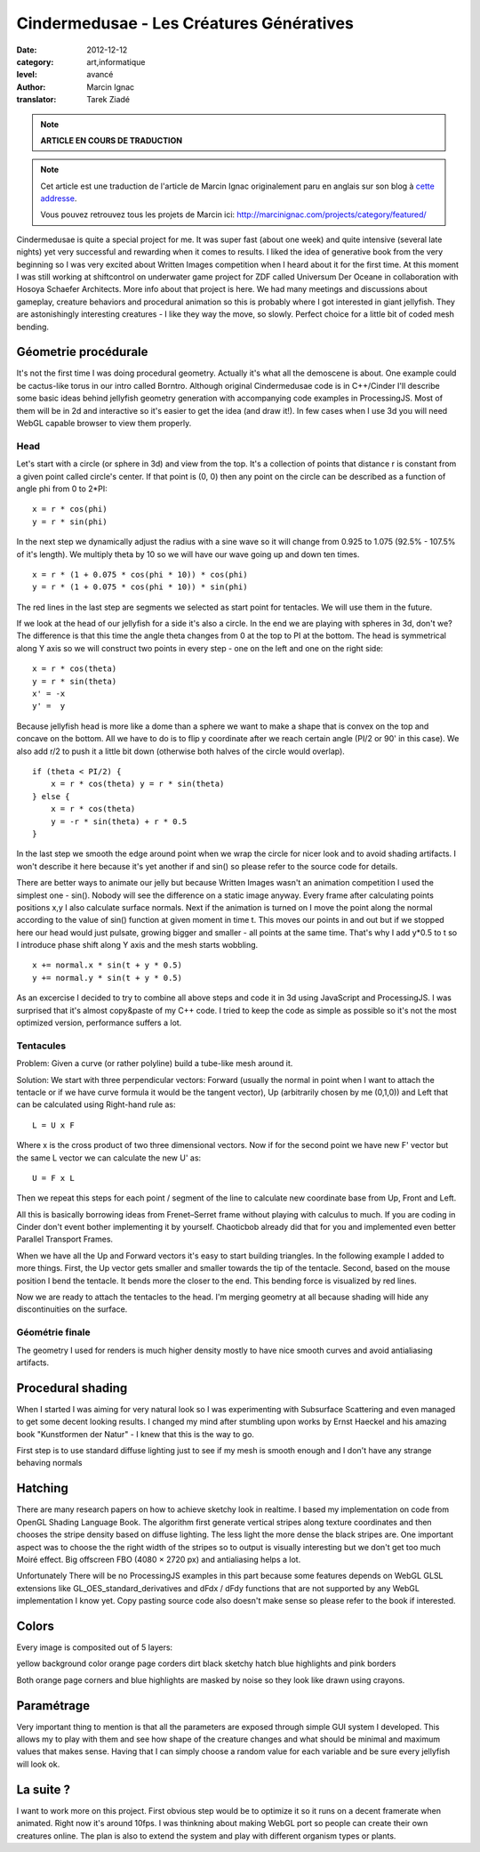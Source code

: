 Cindermedusae - Les Créatures Génératives
=========================================

:date: 2012-12-12
:category: art,informatique
:level: avancé
:author: Marcin Ignac
:translator: Tarek Ziadé


.. note::

   **ARTICLE EN COURS DE TRADUCTION**

.. note::

   Cet article est une traduction de l'article de Marcin Ignac
   originalement paru en anglais sur son blog à
   `cette addresse <http://marcinignac.com/blog/cindermedusae-making-generative-creatures>`_.

   Vous pouvez retrouvez tous les projets de Marcin ici:
   http://marcinignac.com/projects/category/featured/


.. image:: cindermedusae.jpg
   :alt: Les méduses en action


Cindermedusae is quite a special project for me. It was super fast (about one
week) and quite intensive (several late nights) yet very successful and
rewarding when it comes to results. I liked the idea of generative book from
the very beginning so I was very excited about Written Images competition when
I heard about it for the first time. At this moment I was still working at
shiftcontrol on underwater game project for ZDF called Universum Der Oceane in
collaboration with Hosoya Schaefer Architects. More info about that project is
here. We had many meetings and discussions about gameplay, creature behaviors
and procedural animation so this is probably where I got interested in giant
jellyfish. They are astonishingly interesting creatures - I like they way the
move, so slowly. Perfect choice for a little bit of coded mesh bending.


Géometrie procédurale
:::::::::::::::::::::

It's not the first time I was doing procedural geometry. Actually it's what all
the demoscene is about. One example could be cactus-like torus in our intro
called Borntro. Although original Cindermedusae code is in C++/Cinder I'll
describe some basic ideas behind jellyfish geometry generation with
accompanying code examples in ProcessingJS. Most of them will be in 2d and
interactive so it's easier to get the idea (and draw it!). In few cases when I
use 3d you will need WebGL capable browser to view them properly.

Head
----

Let's start with a circle (or sphere in 3d) and view from the top. It's a
collection of points that distance r is constant from a given point called
circle's center. If that point is (0, 0) then any point on the circle can be
described as a function of angle phi from 0 to 2*PI::

    x = r * cos(phi)
    y = r * sin(phi)

In the next step we dynamically adjust the radius with a sine wave so it will
change from 0.925 to 1.075 (92.5% - 107.5% of it's length). We multiply theta
by 10 so we will have our wave going up and down ten times.

::

    x = r * (1 + 0.075 * cos(phi * 10)) * cos(phi)
    y = r * (1 + 0.075 * cos(phi * 10)) * sin(phi)

The red lines in the last step are segments we selected as start point for
tentacles. We will use them in the future.

.. image:: medusae_head.jpg
   :alt: Vue des têtes du dessus - cliquez pour le code
   :scale: 50
   :target: http://marcinignac.com/blog/cindermedusae-making-generative-creatures/mesh01.html


If we look at the head of our jellyfish for a side it's also a circle. In the
end we are playing with spheres in 3d, don't we? The difference is that this
time the angle theta changes from 0 at the top to PI at the bottom. The head is
symmetrical along Y axis so we will construct two points in every step - one on
the left and one on the right side::

    x = r * cos(theta)
    y = r * sin(theta)
    x' = -x
    y' =  y

Because jellyfish head is more like a dome than a sphere we want to make a
shape that is convex on the top and concave on the bottom. All we have to do is
to flip y coordinate after we reach certain angle (PI/2 or 90' in this case).
We also add r/2 to push it a little bit down (otherwise both halves of the
circle would overlap).

::

    if (theta < PI/2) {
        x = r * cos(theta) y = r * sin(theta)
    } else {
        x = r * cos(theta)
        y = -r * sin(theta) + r * 0.5
    }

In the last step we smooth the edge around point when we wrap the circle for
nicer look and to avoid shading artifacts. I won't describe it here because
it's yet another if and sin() so please refer to the source code for details.

.. image:: medusae_head2.jpg
   :alt: Vue des têtes de côté  - cliquez pour le code
   :scale: 50
   :target: http://marcinignac.com/blog/cindermedusae-making-generative-creatures/mesh02.html


There are better ways to animate our jelly but because Written Images wasn't an
animation competition I used the simplest one - sin(). Nobody will see the
difference on a static image anyway. Every frame after calculating points
positions x,y I also calculate surface normals. Next if the animation is turned
on I move the point along the normal according to the value of sin() function
at given moment in time t. This moves our points in and out but if we stopped
here our head would just pulsate, growing bigger and smaller - all points at
the same time. That's why I add y*0.5 to t so I introduce phase shift along Y
axis and the mesh starts wobbling.

::

    x += normal.x * sin(t + y * 0.5)
    y += normal.y * sin(t + y * 0.5)


.. image:: medusae_head3.jpg
   :alt: Vue animée des têtes de côté - cliquez pour code & animation
   :scale: 50
   :target: http://marcinignac.com/blog/cindermedusae-making-generative-creatures/mesh03.html


As an excercise I decided to try to combine all above steps and code it in 3d
using JavaScript and ProcessingJS. I was surprised that it's almost copy&paste
of my C++ code. I tried to keep the code as simple as possible so it's not the
most optimized version, performance suffers a lot.


.. image:: medusae_head4.jpg
   :alt: Vue animée en 3D - cliquez pour code & animation
   :scale: 50
   :target: http://marcinignac.com/blog/cindermedusae-making-generative-creatures/mesh04.html


Tentacules
----------

Problem: Given a curve (or rather polyline) build a tube-like mesh around it.

Solution: We start with three perpendicular vectors: Forward (usually the
normal in point when I want to attach the tentacle or if we have curve formula
it would be the tangent vector), Up (arbitrarily chosen by me (0,1,0)) and Left
that can be calculated using Right-hand rule as::

    L = U x F

Where x is the cross product of two three dimensional vectors. Now if for the
second point we have new F' vector but the same L vector we can calculate the
new U' as::

    U = F x L

Then we repeat this steps for each point / segment of the line to calculate new
coordinate base from Up, Front and Left.

.. image:: right_hand_rule.jpg
   :scale: 50
   :alt: Règle de la main droite


All this is basically borrowing ideas from Frenet–Serret frame without playing
with calculus to much. If you are coding in Cinder don't event bother
implementing it by yourself. Chaoticbob already did that for you and
implemented even better Parallel Transport Frames.

When we have all the Up and Forward vectors it's easy to start building
triangles. In the following example I added to more things. First, the Up
vector gets smaller and smaller towards the tip of the tentacle. Second, based
on the mouse position I bend the tentacle. It bends more the closer to the end.
This bending force is visualized by red lines.


.. image:: medusae_tentacle.jpg
   :alt: Tentacules animées - cliquez sur l'image
   :scale: 50
   :target: http://marcinignac.com/blog/cindermedusae-making-generative-creatures/mesh05.html


Now we are ready to attach the tentacles to the head. I'm merging geometry at
all because shading will hide any discontinuities on the surface.

.. image:: heads_tentacle.jpg
   :alt: Tentacules & corps animés - cliquez sur l'image
   :scale: 50
   :target: http://marcinignac.com/blog/cindermedusae-making-generative-creatures/mesh06.html


Géométrie finale
----------------

The geometry I used for renders is much higher density mostly to have nice
smooth curves and avoid antialiasing artifacts.

.. image:: mesh.jpg
   :alt: Rendu final


Procedural shading
::::::::::::::::::


When I started I was aiming for very natural look so I was experimenting with
Subsurface Scattering and even managed to get some decent looking results. I
changed my mind after stumbling upon works by Ernst Haeckel and his amazing
book "Kunstformen der Natur" - I knew that this is the way to go.

First step is to use standard diffuse lighting just to see if my mesh is smooth
enough and I don't have any strange behaving normals

.. image:: diffuse.jpg
   :alt: Ombres


Hatching
::::::::


There are many research papers on how to achieve sketchy look in realtime. I
based my implementation on code from OpenGL Shading Language Book. The
algorithm first generate vertical stripes along texture coordinates and then
chooses the stripe density based on diffuse lighting. The less light the more
dense the black stripes are. One important aspect was to choose the the right
width of the stripes so to output is visually interesting but we don't get too
much Moiré effect. Big offscreen FBO (4080 × 2720 px) and antialiasing helps a
lot.

.. image:: hatching.jpg
   :alt: Hatching - cliquez pour la version hi-res
   :target: http://marcinignac.com/blog/cindermedusae-making-generative-creatures/hatching_hi.jpg


Unfortunately There will be no ProcessingJS examples in this part because some
features depends on WebGL GLSL extensions like GL_OES_standard_derivatives and
dFdx / dFdy functions that are not supported by any WebGL implementation I know
yet. Copy pasting source code also doesn't make sense so please refer to the
book if interested.


Colors
::::::

Every image is composited out of 5 layers:

yellow background color orange page corders dirt black sketchy hatch blue
highlights and pink borders

Both orange page corners and blue highlights are masked by noise so they look
like drawn using crayons.

.. image:: color_layers.jpg
   :alt: Colorisation - cliquez pour la version hi-res
   :target: http://marcinignac.com/blog/cindermedusae-making-generative-creatures/color_layers_hi.jpg


.. image:: medusae_final.jpg
   :alt: Résultat final combiné


Paramétrage
:::::::::::

Very important thing to mention is that all the parameters are exposed through
simple GUI system I developed. This allows my to play with them and see how
shape of the creature changes and what should be minimal and maximum values
that makes sense. Having that I can simply choose a random value for each
variable and be sure every jellyfish will look ok.


.. image:: gui.jpg
   :alt: Interface de paramétrage



La suite ?
::::::::::

I want to work more on this project. First obvious step would be to optimize it
so it runs on a decent framerate when animated. Right now it's around 10fps. I
was thinkning about making WebGL port so people can create their own creatures
online. The plan is also to extend the system and play with different organism
types or plants.
